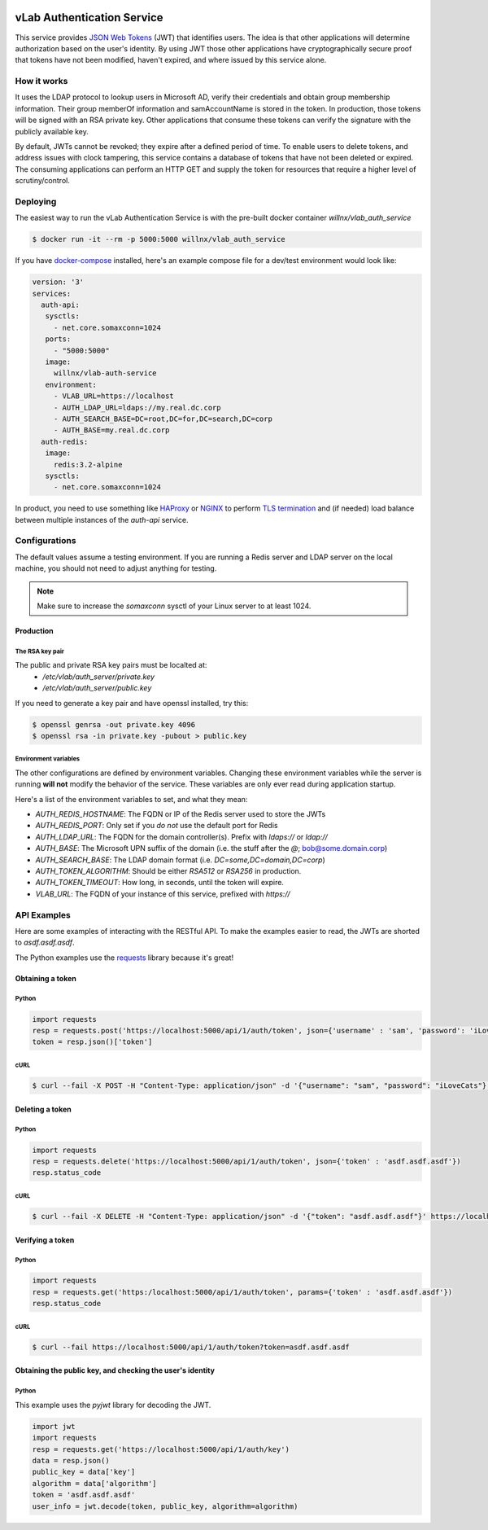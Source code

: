 .. image:: https://travis-ci.org/willnx/vlab_auth_service.svg?branch=master
    :target: https://travis-ci.org/willnx/vlab_auth_service

###########################
vLab Authentication Service
###########################

This service provides `JSON Web Tokens <https://jwt.io>`_ (JWT) that identifies users.
The idea is that other applications will determine authorization based on the
user's identity. By using JWT those other applications have cryptographically
secure proof that tokens have not been modified, haven't expired, and where
issued by this service alone.

************
How it works
************

It uses the LDAP protocol to lookup users in Microsoft AD, verify their credentials
and obtain group membership information. Their group memberOf information and
samAccountName is stored in the token. In production, those tokens will be
signed with an RSA private key. Other applications that consume these tokens
can verify the signature with the publicly available key.

By default, JWTs cannot be revoked; they expire after a defined period of time.
To enable users to delete tokens, and address issues with clock tampering, this
service contains a database of tokens that have not been deleted or expired.
The consuming applications can perform an HTTP GET and supply the token for resources
that require a higher level of scrutiny/control.

*********
Deploying
*********

The easiest way to run the vLab Authentication Service is with the pre-built
docker container `willnx/vlab_auth_service`

.. code-block:: shell

   $ docker run -it --rm -p 5000:5000 willnx/vlab_auth_service

If you have `docker-compose <https://docs.docker.come/composes>`_ installed, here's
an example compose file for a dev/test environment would look like:

.. code-block:: yaml

   version: '3'
   services:
     auth-api:
      sysctls:
        - net.core.somaxconn=1024
      ports:
        - "5000:5000"
      image:
        willnx/vlab-auth-service
      environment:
        - VLAB_URL=https://localhost
        - AUTH_LDAP_URL=ldaps://my.real.dc.corp
        - AUTH_SEARCH_BASE=DC=root,DC=for,DC=search,DC=corp
        - AUTH_BASE=my.real.dc.corp
     auth-redis:
      image:
        redis:3.2-alpine
      sysctls:
        - net.core.somaxconn=1024

In product, you need to use something like `HAProxy <http://haproxy.org>`_ or
`NGINX <https://nginx.com>`_ to perform `TLS termination <https://en.wikipedia.org/wiki/TLS_termination_proxy>`_
and (if needed) load balance between multiple instances of the `auth-api` service.

**************
Configurations
**************

The default values assume a testing environment. If you are running a Redis server
and LDAP server on the local machine, you should not need to adjust anything for
testing.

.. note::
  Make sure to increase the `somaxconn` sysctl of your Linux server to at least
  1024.

Production
==========

The RSA key pair
----------------

The public and private RSA key pairs must be localted at:
 - `/etc/vlab/auth_server/private.key`
 - `/etc/vlab/auth_server/public.key`

If you need to generate a key pair and have openssl installed, try this:

.. code-block:: shell

   $ openssl genrsa -out private.key 4096
   $ openssl rsa -in private.key -pubout > public.key


Environment variables
---------------------

The other configurations are defined by environment variables. Changing these
environment variables while the server is running **will not** modify the behavior
of the service. These variables are only ever read during application startup.

Here's a list of the environment variables to set, and what they mean:

- `AUTH_REDIS_HOSTNAME`: The FQDN or IP of the Redis server used to store the JWTs
- `AUTH_REDIS_PORT`: Only set if you *do not* use the default port for Redis
- `AUTH_LDAP_URL`: The FQDN for the domain controller(s). Prefix with `ldaps://` or `ldap://`
- `AUTH_BASE`: The Microsoft UPN suffix of the domain (i.e. the stuff after the `@`; bob@some.domain.corp)
- `AUTH_SEARCH_BASE`: The LDAP domain format (i.e. `DC=some,DC=domain,DC=corp`)
- `AUTH_TOKEN_ALGORITHM`: Should be either `RSA512` or `RSA256` in production.
- `AUTH_TOKEN_TIMEOUT`: How long, in seconds, until the token will expire.
- `VLAB_URL`: The FQDN of your instance of this service, prefixed with `https://`


************
API Examples
************

Here are some examples of interacting with the RESTful API. To make the examples
easier to read, the JWTs are shorted to `asdf.asdf.asdf`.

The Python examples use the `requests <http://docs.python-requests.org/en/master>`_ library because it's great!

Obtaining a token
=================

Python
------

.. code-block:: python

   import requests
   resp = requests.post('https://localhost:5000/api/1/auth/token', json={'username' : 'sam', 'password': 'iLoveCats'})
   token = resp.json()['token']

cURL
----

.. code-block:: shell

   $ curl --fail -X POST -H "Content-Type: application/json" -d '{"username": "sam", "password": "iLoveCats"}' https://localhost:5000/api/1/auth/token


Deleting a token
================

Python
------

.. code-block:: python

   import requests
   resp = requests.delete('https://localhost:5000/api/1/auth/token', json={'token' : 'asdf.asdf.asdf'})
   resp.status_code

cURL
----

.. code-block:: shell

   $ curl --fail -X DELETE -H "Content-Type: application/json" -d '{"token": "asdf.asdf.asdf"}' https://localhost:5000/api/1/auth/token

Verifying a token
=================

Python
------

.. code-block:: python

   import requests
   resp = requests.get('https:/localhost:5000/api/1/auth/token', params={'token' : 'asdf.asdf.asdf'})
   resp.status_code

cURL
----

.. code-block:: shell

   $ curl --fail https://localhost:5000/api/1/auth/token?token=asdf.asdf.asdf

Obtaining the public key, and checking the user's identity
==========================================================

Python
------

This example uses the `pyjwt` library for decoding the JWT.

.. code-block::

   import jwt
   import requests
   resp = requests.get('https://localhost:5000/api/1/auth/key')
   data = resp.json()
   public_key = data['key']
   algorithm = data['algorithm']
   token = 'asdf.asdf.asdf'
   user_info = jwt.decode(token, public_key, algorithm=algorithm)
